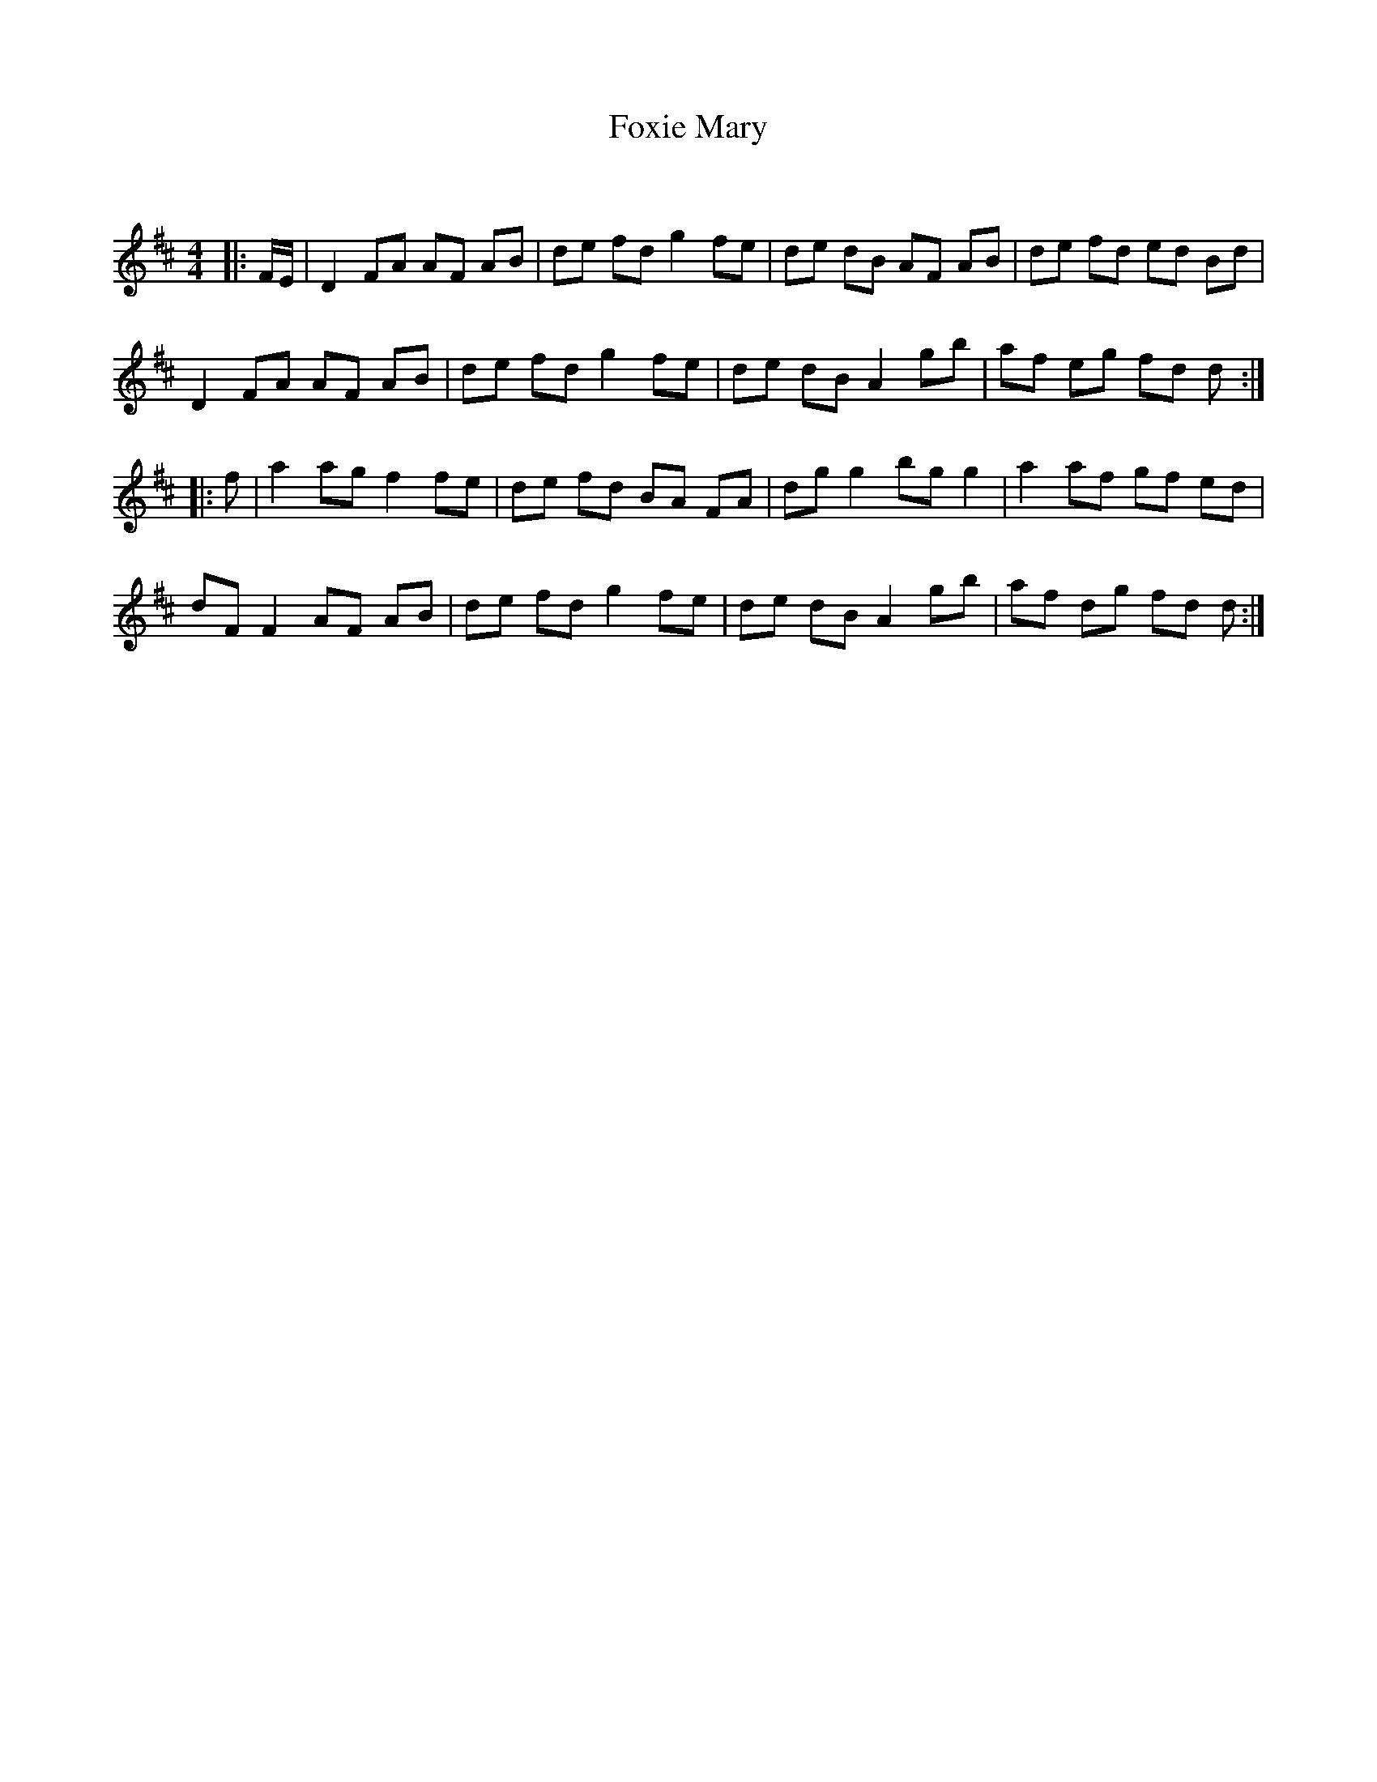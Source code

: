X:1
T: Foxie Mary
C:
R:Reel
Q: 232
K:D
M:4/4
L:1/8
|:F1/2E1/2|D2 FA AF AB|de fd g2 fe|de dB AF AB|de fd ed Bd|
D2 FA AF AB|de fd g2 fe|de dB A2 gb|af eg fd d:|
|:f|a2 ag f2 fe|de fd BA FA|dg g2 bg g2|a2 af gf ed|
dF F2 AF AB|de fd g2 fe|de dB A2 gb|af dg fd d:|
